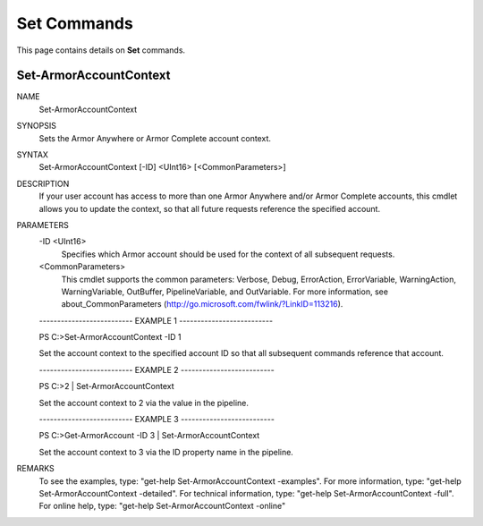 ﻿Set Commands
=========================
This page contains details on **Set** commands.

Set-ArmorAccountContext
-------------------------

NAME
    Set-ArmorAccountContext
    
SYNOPSIS
    Sets the Armor Anywhere or Armor Complete account context.
    
    
SYNTAX
    Set-ArmorAccountContext [-ID] <UInt16> [<CommonParameters>]
    
    
DESCRIPTION
    If your user account has access to more than one Armor Anywhere and/or Armor
    Complete accounts, this cmdlet allows you to update the context, so that all
    future requests reference the specified account.
    

PARAMETERS
    -ID <UInt16>
        Specifies which Armor account should be used for the context of all
        subsequent requests.
        
    <CommonParameters>
        This cmdlet supports the common parameters: Verbose, Debug,
        ErrorAction, ErrorVariable, WarningAction, WarningVariable,
        OutBuffer, PipelineVariable, and OutVariable. For more information, see 
        about_CommonParameters (http://go.microsoft.com/fwlink/?LinkID=113216). 
    
    -------------------------- EXAMPLE 1 --------------------------
    
    PS C:\>Set-ArmorAccountContext -ID 1
    
    Set the account context to the specified account ID so that all subsequent
    commands reference that account.
    
    
    
    
    -------------------------- EXAMPLE 2 --------------------------
    
    PS C:\>2 | Set-ArmorAccountContext
    
    Set the account context to 2 via the value in the pipeline.
    
    
    
    
    -------------------------- EXAMPLE 3 --------------------------
    
    PS C:\>Get-ArmorAccount -ID 3 | Set-ArmorAccountContext
    
    Set the account context to 3 via the ID property name in the pipeline.
    
    
    
    
REMARKS
    To see the examples, type: "get-help Set-ArmorAccountContext -examples".
    For more information, type: "get-help Set-ArmorAccountContext -detailed".
    For technical information, type: "get-help Set-ArmorAccountContext -full".
    For online help, type: "get-help Set-ArmorAccountContext -online"



